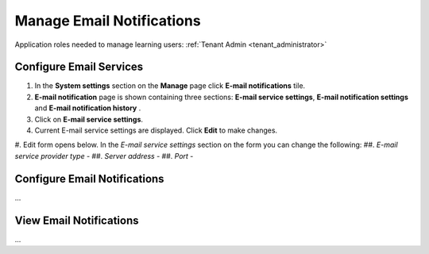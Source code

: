 .. _email_notifications:

Manage Email Notifications
=============================

Application roles needed to manage learning users: :ref:`Tenant Admin <tenant_administrator>`

Configure Email Services
^^^^^^^^^^^^^^^^^^^^^^^^^^^^

#. In the **System settings** section on the **Manage** page click **E-mail notifications** tile.
#. **E-mail notification** page is shown containing three sections: **E-mail service settings**, **E-mail notification settings** and **E-mail notification history** .
#. Click on **E-mail service settings**.
#. Current E-mail service settings are displayed. Click **Edit** to make changes.
#. Edit form opens below. In the *E-mail service settings* section on the form you can change the following:
##. *E-mail service provider type* - 
##. *Server address* - 
##. *Port* - 




Configure Email Notifications
^^^^^^^^^^^^^^^^^^^^^^^^^^^^

...

View Email Notifications
^^^^^^^^^^^^^^^^^^^^^^^^^^^^

...
